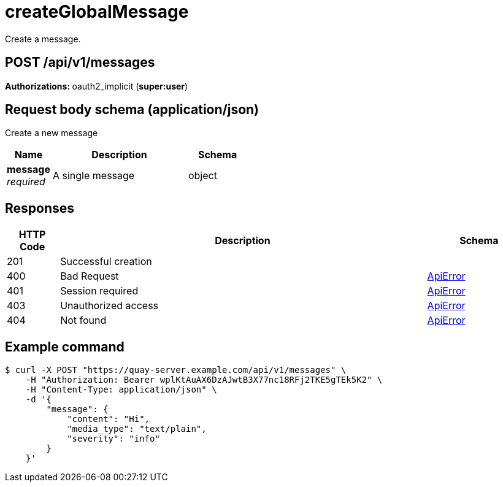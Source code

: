 
= createGlobalMessage
Create a message.

[discrete]
== POST /api/v1/messages



**Authorizations: **oauth2_implicit (**super:user**)



[discrete]
== Request body schema (application/json)

Create a new message

[options="header", width=100%, cols=".^3a,.^9a,.^4a"]
|===
|Name|Description|Schema
|**message** + 
_required_|A single message|object
|===


[discrete]
== Responses

[options="header", width=100%, cols=".^2a,.^14a,.^4a"]
|===
|HTTP Code|Description|Schema
|201|Successful creation|
|400|Bad Request|&lt;&lt;_apierror,ApiError&gt;&gt;
|401|Session required|&lt;&lt;_apierror,ApiError&gt;&gt;
|403|Unauthorized access|&lt;&lt;_apierror,ApiError&gt;&gt;
|404|Not found|&lt;&lt;_apierror,ApiError&gt;&gt;
|===

[discrete]
== Example command
[source,terminal]
----
$ curl -X POST "https://quay-server.example.com/api/v1/messages" \
    -H "Authorization: Bearer wplKtAuAX6DzAJwtB3X77nc18RFj2TKE5gTEk5K2" \
    -H "Content-Type: application/json" \
    -d '{
        "message": {
            "content": "Hi",
            "media_type": "text/plain",
            "severity": "info"
        }
    }'
----